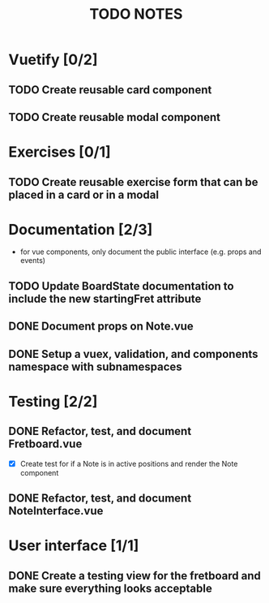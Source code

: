 #+TITLE: TODO NOTES


* Vuetify [0/2]
** TODO Create reusable card component
** TODO Create reusable modal component
* Exercises [0/1]
** TODO Create reusable exercise form that can be placed in a card or in a modal
* Documentation [2/3]
- for vue components, only document the public interface (e.g. props and events)
** TODO Update BoardState documentation to include the new startingFret attribute
** DONE Document props on Note.vue
** DONE Setup a vuex, validation, and components namespace with subnamespaces
* Testing [2/2]
** DONE Refactor, test, and document Fretboard.vue
- [X] Create test for if a Note is in active positions and render the Note component
** DONE Refactor, test, and document NoteInterface.vue
* User interface [1/1]
** DONE Create a testing view for the fretboard and make sure everything looks acceptable
